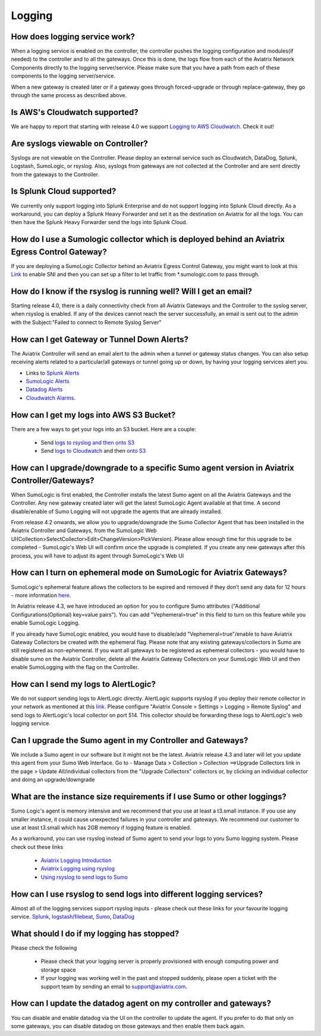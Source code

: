 ﻿.. meta::
   :description: Aviatrix Support Center
   :keywords: Aviatrix, Support, Support Center

===========================================================================
Logging
===========================================================================

How does logging service work?
-------------------------------------

When a logging service is enabled on the controller, the controller pushes the logging configuration and modules(if needed) to the controller and to all the gateways. Once this is done, the logs flow from each of the Aviatrix Network Components directly to the logging server/service. Please make sure that you have a path from each of these components to the logging server/service.

When a new gateway is created later or if a gateway goes through forced-upgrade or through replace-gateway, they go through the same process as described above.

Is AWS's Cloudwatch supported?
-------------------------------------

We are happy to report that starting with release 4.0  we support `Logging to AWS Cloudwatch <https://docs.aviatrix.com/HowTos/cloudwatch.html>`_. Check it out!

Are syslogs viewable on Controller?
-------------------------------------

Syslogs are not viewable on the Controller. Please deploy an external service such as Cloudwatch, DataDog, Splunk, Logstash, SumoLogic, or rsyslog. Also, syslogs from gateways are not collected at the Controller and are sent directly from the gateways to the Controller.

Is Splunk Cloud supported?
-------------------------------------

We currently only support logging into Splunk Enterprise and do not support logging into Splunk Cloud directly. As a workaround, you can deploy a Splunk Heavy Forwarder and set it as the destination on Aviatrix for all the logs. You can then have the Splunk Heavy Forwarder send the logs into Splunk Cloud.


How do I use a Sumologic collector which is deployed behind an Aviatrix Egress Control Gateway?
---------------------------------------------------------------------------------------------------------------

If you are deploying a SumoLogic Collector behind an Aviatrix Egress Control Gateway, you might want to look at this `Link <https://help.sumologic.com/03Send-Data/Installed-Collectors/05Reference-Information-for-Collector-Installation/Enabling-SNI-in-a-Collector-to-Support-Transparent-Proxy>`_ to enable SNI and then you can set up a filter to let traffic from *.sumologic.com to pass through.

How do I know if the rsyslog is running well? Will I get an email?
--------------------------------------------------------------------------

Starting release 4.0, there is a daily connectivity check from all Aviatrix Gateways and the Controller to the syslog server, when rsyslog is enabled. If any of the devices cannot reach the server successfully, an email is sent out to the admin with the Subject:"Failed to connect to Remote Syslog Server"

How can I get Gateway or Tunnel Down Alerts?
--------------------------------------------------------------------------

The Aviatrix Controller will send an email alert to the admin when a tunnel or gateway status changes. You can also setup receiving alerts related to a particular/all gateways or tunnel going up or down, by having your logging services alert you.

* Links to `Splunk Alerts <https://docs.splunk.com/Documentation/Splunk/7.2.4/Alert/DefineRealTimeAlerts>`_
* `SumoLogic Alerts <https://help.sumologic.com/Dashboards-and-Alerts/Alerts/03-Create-a-Real-Time-Alert>`_
* `Datadog Alerts <https://docs.datadoghq.com/monitors/>`_
* `Cloudwatch Alarms <https://docs.aws.amazon.com/AmazonCloudWatch/latest/monitoring/AlarmThatSendsEmail.html>`_.


How can I get my logs into AWS S3 Bucket?
--------------------------------------------------------------------------

There are a few ways to get your logs into an S3 bucket. Here are a couple:

  * Send `logs to rsyslog and then onto S3 <https://docs.aviatrix.com/HowTos/ForwardingLogs.html>`_
  * Send `logs to Cloudwatch <https://docs.aviatrix.com/HowTos/cloudwatch.html>`_ and then `onto S3 <https://docs.aws.amazon.com/AmazonCloudWatch/latest/logs/S3Export.html>`_ 


 
How can I upgrade/downgrade to a specific Sumo agent version in Aviatrix Controller/Gateways?
-----------------------------------------------------------------------------------------------------

When SumoLogic is first enabled, the Controller installs the latest Sumo agent on all the Aviatrix Gateways and the Controller. Any new gateway created later will get the latest SumoLogic Agent available at that time. A second disable/enable of Sumo Logging will not upgrade the agents that are already installed.
 
From release 4.2 onwards, we allow you to upgrade/downgrade the Sumo Collector Agent that has been installed in the Aviatrix Controller and Gateways, from the SumoLogic Web UI(Collection>SelectCollector>Edit>ChangeVersion>PickVersion). Please allow enough time for this upgrade to be completed - SumoLogic's Web UI will confirm once the upgrade is completed. If you create any new gateways after this process, you will have to adjust its agent through SumoLogic's Web UI


How can I turn on ephemeral mode on SumoLogic for Aviatrix Gateways?
-----------------------------------------------------------------------

SumoLogic's ephemeral feature allows the collectors to be expired and removed if they don’t send any data for 12 hours - more information `here <https://help.sumologic.com/03Send-Data/Installed-Collectors/05Reference-Information-for-Collector-Installation/11Set-a-Collector-as-Ephemeral>`_.
 
In Aviatrix release 4.3, we have introduced an option for you to configure Sumo attributes ("Additional Configurations(Optional) key=value pairs"). You can add "Vephemeral=true" in this field to turn on this feature while you enable SumoLogic Logging.
 
If you already have SumoLogic enabled, you would have to disable/add "Vephemeral=true"/enable to have Aviatrix Gateway Collectors be created with the ephemeral flag. Please note that any existing gateways/collectors in Sumo are still registered as non-ephemeral. If you want all gateways to be registered as ephemeral collectors - you would have to disable sumo on the Aviatrix Controller, delete all the Aviatrix Gateway Collectors on your SumoLogic Web UI and then enable SumoLogging with the flag on the Controller.
 

How can I send my logs to AlertLogic?
------------------------------------------
 
We do not support sending logs to AlertLogic directly. AlertLogic supports rsyslog if you deploy their remote collector in your network as mentioned at this `link <https://docs.alertlogic.com/prepare/collect-syslog-no-agent.htm>`_. Please configure "Aviatrix Console > Settings > Logging > Remote Syslog" and send logs to AlertLogic's local collector on port 514. This collector should be forwarding these logs to AlertLogic's web logging service.


Can I upgrade the Sumo agent in my Controller and Gateways?
------------------------------------------------------------

We include a Sumo agent in our software but it might not be the latest. Aviatrix release 4.3 and later will let you update this agent from your Sumo Web Interface.
Go to - Manage Data > Collection > Collection ==>Upgrade Collectors link in the page > Update All/individual collectors from the "Upgrade Collectors" collectors
or, by clicking an individual collector and doing an upgrade/downgrade


What are the instance size requirements if I use Sumo or other loggings?
---------------------------------------------------------- 

Sumo Logic's agent is memory intensive and we recommend that you use at least a t3.small instance. If you use any smaller instance, it could cause unexpected failures in your controller and gateways. We recommend our customer to use at least t3.small which has 2GB memory if logging feature is enabled.

As a workaround, you can use rsyslog instead of Sumo agent to send your logs to yoru Sumo logging system. Please check out these links

  * `Aviatrix Logging Introduction <https://docs.aviatrix.com/HowTos/AviatrixLogging.html#introduction>`_
  * `Aviatrix Logging using rsyslog <https://docs.aviatrix.com/HowTos/AviatrixLogging.html#remote-syslog>`_
  * `Using rsyslog to send logs to Sumo <https://docs.aviatrix.com/HowTos/AviatrixLogging.html#a-using-rsyslog-to-send-logs-to-sumo>`_


How can I use rsyslog to send logs into different logging services?
---------------------------------------------------------------------

Almost all of the logging services support rsyslog inputs - please check out these links for your favourite logging service. `Splunk <https://docs.splunk.com/Documentation/Splunk/latest/Data/HowSplunkEnterprisehandlessyslogdata>`_, `logstash/filebeat <https://www.elastic.co/guide/en/beats/filebeat/master/filebeat-input-syslog.html>`_, `Sumo <https://help.sumologic.com/03Send-Data/Sources/02Sources-for-Hosted-Collectors/Cloud-Syslog-Source>`_, `DataDog <https://docs.datadoghq.com/integrations/rsyslog/?tab=datadogussite>`_


What should I do if my logging has stopped?
---------------------------------------------------------------------

Please check the following

  * Please check that your logging server is properly provisioned with enough computing power and storage space
  * If your logging was working well in the past and stopped suddenly, please open a ticket with the support team by sending an email to support@aviatrix.com. 
  
  
How can I update the datadog agent on my controller and gateways?
---------------------------------------------------------------------

You can disable and enable datadog via the UI on the controller to update the agent. If you prefer to do that only on some gateways, you can disable datadog on those gateways and then enable them back again.
